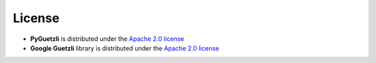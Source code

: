 License
=======

* **PyGuetzli** is distributed under the `Apache 2.0 license
  <https://github.com/wanadev/pyguetzli/blob/master/LICENSE>`__

* **Google Guetzli** library is distributed under the `Apache 2.0 license
  <https://github.com/google/guetzli/blob/master/LICENSE>`__

